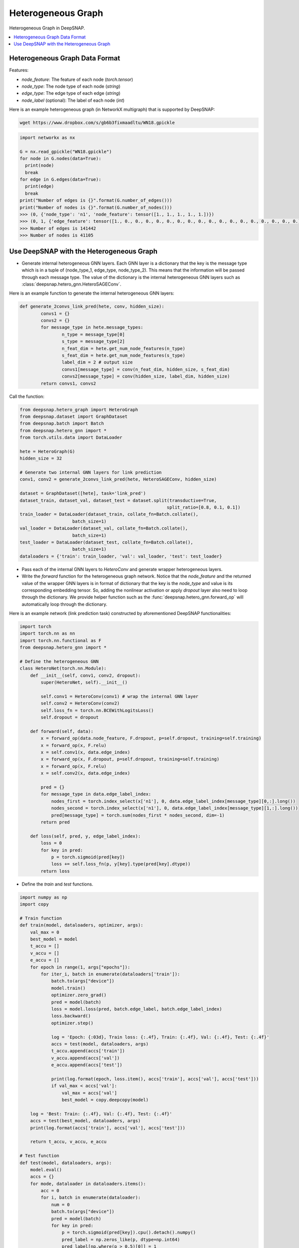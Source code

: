 Heterogeneous Graph
===================

Heterogeneous Graph in DeepSNAP.

.. contents::
    :local:

Heterogeneous Graph Data Format
-------------------------------

Features:

* `node_feature`: The feature of each node (`torch.tensor`)
* `node_type`: The node type of each node (`string`)
* `edge_type`: The edge type of each edge (`string`)
* `node_label` (optional): The label of each node (`int`)

Here is an example heterogeneous graph (in NetworkX multigraph) that is supported by DeepSNAP:

.. code-block:: shell

	wget https://www.dropbox.com/s/gb6b3fixmaadltu/WN18.gpickle

.. code-block:: python

	import networkx as nx

	G = nx.read_gpickle("WN18.gpickle")
	for node in G.nodes(data=True):
	  print(node)
	  break
	for edge in G.edges(data=True):
	  print(edge)
	  break
	print("Number of edges is {}".format(G.number_of_edges()))
	print("Number of nodes is {}".format(G.number_of_nodes()))
	>>> (0, {'node_type': 'n1', 'node_feature': tensor([1., 1., 1., 1., 1.])})
	>>> (0, 1, {'edge_feature': tensor([1., 0., 0., 0., 0., 0., 0., 0., 0., 0., 0., 0., 0., 0., 0., 0., 0., 0.]), 'edge_type': '0'})
	>>> Number of edges is 141442
	>>> Number of nodes is 41105

Use DeepSNAP with the Heterogeneous Graph
-----------------------------------------

* Generate internal heterogeneous GNN layers. Each GNN layer is a dictionary that the key is the message type which is in a tuple of (node_type_1, edge_type, node_type_2). This means that the information will be passed through each message type. The value of the dictionary is the internal heterogeneous GNN layers such as :class:`deepsnap.hetero_gnn.HeteroSAGEConv`.

Here is an example function to generate the internal heterogeneous GNN layers:

.. code-block:: python

	def generate_2convs_link_pred(hete, conv, hidden_size):
		convs1 = {}
		convs2 = {}
		for message_type in hete.message_types:
			n_type = message_type[0]
			s_type = message_type[2]
			n_feat_dim = hete.get_num_node_features(n_type)
			s_feat_dim = hete.get_num_node_features(s_type)
			label_dim = 2 # output size
			convs1[message_type] = conv(n_feat_dim, hidden_size, s_feat_dim)
			convs2[message_type] = conv(hidden_size, label_dim, hidden_size)
		return convs1, convs2

Call the function:

.. code-block:: python

	from deepsnap.hetero_graph import HeteroGraph
	from deepsnap.dataset import GraphDataset
	from deepsnap.batch import Batch
	from deepsnap.hetero_gnn import *
	from torch.utils.data import DataLoader

	hete = HeteroGraph(G)
	hidden_size = 32

	# Generate two internal GNN layers for link prediction
	conv1, conv2 = generate_2convs_link_pred(hete, HeteroSAGEConv, hidden_size)

	dataset = GraphDataset([hete], task='link_pred')
	dataset_train, dataset_val, dataset_test = dataset.split(transductive=True,
	                                                        split_ratio=[0.8, 0.1, 0.1])
	train_loader = DataLoader(dataset_train, collate_fn=Batch.collate(),
	                    batch_size=1)
	val_loader = DataLoader(dataset_val, collate_fn=Batch.collate(),
	                    batch_size=1)
	test_loader = DataLoader(dataset_test, collate_fn=Batch.collate(),
	                    batch_size=1)
	dataloaders = {'train': train_loader, 'val': val_loader, 'test': test_loader}

* Pass each of the internal GNN layers to `HeteroConv` and generate wrapper heterogeneous layers.

* Write the `forward` function for the heterogeneous graph network. Notice that the `node_feature` and the returned value of the wrapper GNN layers is in format of dictionary that the key is the `node_type` and value is its corresponding embedding tensor. So, adding the nonlinear activation or apply `dropout` layer also need to loop through the dictionary. We provide helper function such as the :func:`deepsnap.hetero_gnn.forward_op` will automatically loop through the dictionary.

Here is an example network (link prediction task) constructed by aforementioned DeepSNAP functionalities:

.. code-block:: python

	import torch
	import torch.nn as nn
	import torch.nn.functional as F
	from deepsnap.hetero_gnn import *

	# Define the heterogeneous GNN
	class HeteroNet(torch.nn.Module):
	    def __init__(self, conv1, conv2, dropout):
	        super(HeteroNet, self).__init__()
	        
	        self.conv1 = HeteroConv(conv1) # wrap the internal GNN layer
	        self.conv2 = HeteroConv(conv2)
	        self.loss_fn = torch.nn.BCEWithLogitsLoss()
	        self.dropout = dropout

	    def forward(self, data):
	        x = forward_op(data.node_feature, F.dropout, p=self.dropout, training=self.training)
	        x = forward_op(x, F.relu)
	        x = self.conv1(x, data.edge_index)
	        x = forward_op(x, F.dropout, p=self.dropout, training=self.training)
	        x = forward_op(x, F.relu)
	        x = self.conv2(x, data.edge_index)

	        pred = {}
	        for message_type in data.edge_label_index:
	            nodes_first = torch.index_select(x['n1'], 0, data.edge_label_index[message_type][0,:].long())
	            nodes_second = torch.index_select(x['n1'], 0, data.edge_label_index[message_type][1,:].long())
	            pred[message_type] = torch.sum(nodes_first * nodes_second, dim=-1)
	        return pred

	    def loss(self, pred, y, edge_label_index):
	        loss = 0
	        for key in pred:
	            p = torch.sigmoid(pred[key])
	            loss += self.loss_fn(p, y[key].type(pred[key].dtype))
	        return loss

* Define the `train` and `test` functions.

.. code-block:: python

	import numpy as np
	import copy

	# Train function
	def train(model, dataloaders, optimizer, args):
	    val_max = 0
	    best_model = model
	    t_accu = []
	    v_accu = []
	    e_accu = []
	    for epoch in range(1, args["epochs"]):
	        for iter_i, batch in enumerate(dataloaders['train']):
	            batch.to(args["device"])
	            model.train()
	            optimizer.zero_grad()
	            pred = model(batch)
	            loss = model.loss(pred, batch.edge_label, batch.edge_label_index)
	            loss.backward()
	            optimizer.step()

	            log = 'Epoch: {:03d}, Train loss: {:.4f}, Train: {:.4f}, Val: {:.4f}, Test: {:.4f}'
	            accs = test(model, dataloaders, args)
	            t_accu.append(accs['train'])
	            v_accu.append(accs['val'])
	            e_accu.append(accs['test'])

	            print(log.format(epoch, loss.item(), accs['train'], accs['val'], accs['test']))
	            if val_max < accs['val']:
	                val_max = accs['val']
	                best_model = copy.deepcopy(model)

	    log = 'Best: Train: {:.4f}, Val: {:.4f}, Test: {:.4f}'
	    accs = test(best_model, dataloaders, args)
	    print(log.format(accs['train'], accs['val'], accs['test']))

	    return t_accu, v_accu, e_accu

	# Test function
	def test(model, dataloaders, args):
	    model.eval()
	    accs = {}
	    for mode, dataloader in dataloaders.items():
	        acc = 0
	        for i, batch in enumerate(dataloader):
	            num = 0
	            batch.to(args["device"])
	            pred = model(batch)
	            for key in pred:
	                p = torch.sigmoid(pred[key]).cpu().detach().numpy()
	                pred_label = np.zeros_like(p, dtype=np.int64)
	                pred_label[np.where(p > 0.5)[0]] = 1
	                pred_label[np.where(p <= 0.5)[0]] = 0
	                acc += np.sum(pred_label == batch.edge_label[key].cpu().numpy())
	                num += len(pred_label)
	        accs[mode] = acc / num
	    return accs

* Specify parameters and start trainning!

.. code-block:: python

	args = {
	    "device": "cuda",
	    "epochs": 300
	}

	# Build the model and train
	model = HeteroNet(conv1, conv2, 0.2).to(args["device"])
	optimizer = torch.optim.Adam(model.parameters(), lr=0.001, weight_decay=5e-4)
	t_accu, v_accu, e_accu = train(model, dataloaders, optimizer, args)

* You can run this `DeepSNAP Heterogeneous Graph Guide <https://colab.research.google.com/drive/1H8X6z1R_3RsL_vCvRabKY7BF1b6OSuYr?usp=sharing>`_ on Colab directly.
* 